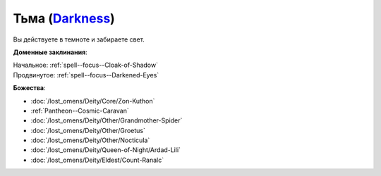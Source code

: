 .. title:: Домен тьмы (Darkness Domain)

.. rst-class:: domain
.. _Domain--Darkness:

Тьма (`Darkness <https://2e.aonprd.com/Domains.aspx?ID=6>`_)
=============================================================================================================

Вы действуете в темноте и забираете свет.

**Доменные заклинания**:

| Начальное: :ref:`spell--focus--Cloak-of-Shadow`
| Продвинутое: :ref:`spell--focus--Darkened-Eyes`


**Божества**:

* :doc:`/lost_omens/Deity/Core/Zon-Kuthon`
* :ref:`Pantheon--Cosmic-Caravan`
* :doc:`/lost_omens/Deity/Other/Grandmother-Spider`
* :doc:`/lost_omens/Deity/Other/Groetus`
* :doc:`/lost_omens/Deity/Other/Nocticula`
* :doc:`/lost_omens/Deity/Queen-of-Night/Ardad-Lili`
* :doc:`/lost_omens/Deity/Eldest/Count-Ranalc`

